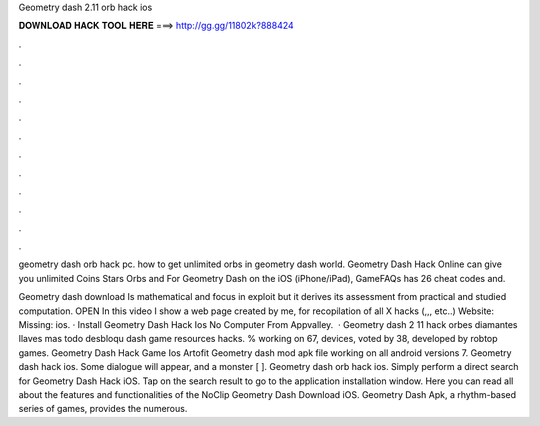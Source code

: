 Geometry dash 2.11 orb hack ios



𝐃𝐎𝐖𝐍𝐋𝐎𝐀𝐃 𝐇𝐀𝐂𝐊 𝐓𝐎𝐎𝐋 𝐇𝐄𝐑𝐄 ===> http://gg.gg/11802k?888424



.



.



.



.



.



.



.



.



.



.



.



.

geometry dash orb hack pc. how to get unlimited orbs in geometry dash world. Geometry Dash Hack Online can give you unlimited Coins Stars Orbs and For Geometry Dash on the iOS (iPhone/iPad), GameFAQs has 26 cheat codes and.

Geometry dash download Is mathematical and focus in exploit but it derives its assessment from practical and studied computation. OPEN In this video I show a web page created by me, for recopilation of all X hacks (,,, etc..) Website:  Missing: ios. · Install Geometry Dash Hack Ios No Computer From Appvalley.  · Geometry dash 2 11 hack orbes diamantes llaves mas todo desbloqu dash game resources hacks. % working on 67, devices, voted by 38, developed by robtop games. Geometry Dash Hack Game Ios Artofit Geometry dash mod apk file working on all android versions 7. Geometry dash hack ios. Some dialogue will appear, and a monster [ ]. Geometry dash orb hack ios. Simply perform a direct search for Geometry Dash Hack iOS. Tap on the search result to go to the application installation window. Here you can read all about the features and functionalities of the NoClip Geometry Dash Download iOS. Geometry Dash Apk, a rhythm-based series of games, provides the numerous.
